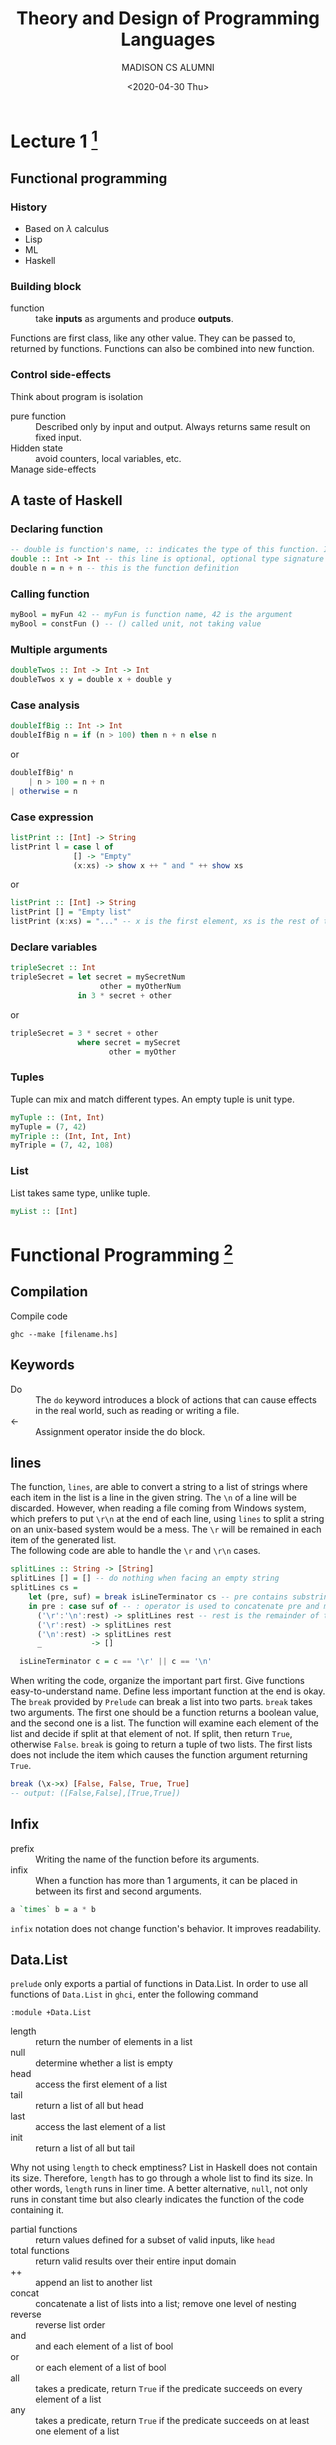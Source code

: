 #+TITLE: Theory and Design of Programming Languages
#+AUTHOR: MADISON CS ALUMNI
#+EMAIL: reid@cs.wisc.edu
#+DATE: <2020-04-30 Thu>
#+tags[]: PL
#+keywords[]: CS PL Haskell Rust Lambda-Calculus
#+category[]: notes
* Lecture 1 [fn:1]
[fn:1] The whole note is based on and is coming from the course materials of [[https://pages.cs.wisc.edu/~justhsu/teaching/current/cs538/][COMP SCI 538]] by Professor Justin Hsu.
** Functional programming
*** History
    - Based on $\lambda$ calculus
    - Lisp
    - ML
    - Haskell
*** Building block
    - function :: take *inputs* as arguments and produce *outputs*.
    Functions are first class, like any other value. They can be passed to, returned by functions. Functions can also be combined into new function.
*** Control side-effects
    Think about program is isolation
    - pure function :: Described only by input and output. Always returns same result on fixed input.
    - Hidden state :: avoid counters, local variables, etc.
    - Manage side-effects ::
** A taste of Haskell
*** Declaring function
    #+BEGIN_SRC haskell
    -- double is function's name, :: indicates the type of this function. Int -> Int means it takes a Int as an input and outputs an Int
    double :: Int -> Int -- this line is optional, optional type signature / type annotation
    double n = n + n -- this is the function definition
    #+END_SRC
*** Calling function
    #+BEGIN_SRC haskell
    myBool = myFun 42 -- myFun is function name, 42 is the argument
    myBool = constFun () -- () called unit, not taking value
    #+END_SRC
*** Multiple arguments
    #+BEGIN_SRC haskell
    doubleTwos :: Int -> Int -> Int
    doubleTwos x y = double x + double y
    #+END_SRC
*** Case analysis
    #+BEGIN_SRC haskell
    doubleIfBig :: Int -> Int
    doubleIfBig n = if (n > 100) then n + n else n
    #+END_SRC
    or
    #+BEGIN_SRC haskell
    doubleIfBig' n
        | n > 100 = n + n
	| otherwise = n
    #+END_SRC
    
*** Case expression
    #+BEGIN_SRC haskell
    listPrint :: [Int] -> String
    listPrint l = case l of
                  [] -> "Empty"
                  (x:xs) -> show x ++ " and " ++ show xs
    #+END_SRC
    or
    #+BEGIN_SRC haskell
    listPrint :: [Int] -> String
    listPrint [] = "Empty list"
    listPrint (x:xs) = "..." -- x is the first element, xs is the rest of the list
    #+END_SRC
*** Declare variables
    #+BEGIN_SRC haskell
    tripleSecret :: Int
    tripleSecret = let secret = mySecretNum
                        other = myOtherNum
                   in 3 * secret + other
    #+END_SRC
    or
    #+BEGIN_SRC haskell
    tripleSecret = 3 * secret + other
                   where secret = mySecret
                          other = myOther
    #+END_SRC
*** Tuples
    Tuple can mix and match different types. An empty tuple is unit type.
    #+BEGIN_SRC haskell
    myTuple :: (Int, Int)
    myTuple = (7, 42)
    myTriple :: (Int, Int, Int)
    myTriple = (7, 42, 108)
    #+END_SRC
*** List
    List takes same type, unlike tuple.
    #+BEGIN_SRC haskell
    myList :: [Int]
    #+END_SRC
* Functional Programming [fn:2]
[fn:2] Notes from Real World Haskell by Bryan O'Sullivan, Don Stewart, and John Goerze
** Compilation
   Compile code
   #+begin_src 
   ghc --make [filename.hs]
   #+end_src
** Keywords
   - Do :: The =do= keyword introduces a block of actions that can cause effects in the real world, such as reading or writing a file.
   - <- :: Assignment operator inside the do block.
** lines
   The function, =lines=, are able to convert a string to a list of strings where each item in the list is a line in the given string. The =\n= of a line will be discarded. However, when reading a file coming from Windows system, which prefers to put =\r\n= at the end of each line, using =lines= to split a string on an unix-based system would be a mess. The =\r= will be remained in each item of the generated list. \\
   The following code are able to handle the =\r= and =\r\n= cases.
   #+begin_src haskell
   splitLines :: String -> [String]
   splitLines [] = [] -- do nothing when facing an empty string
   splitLines cs =
       let (pre, suf) = break isLineTerminator cs -- pre contains substring before newline characters, suf contains everything else
       in pre : case suf of -- : operator is used to concatenate pre and modified suf
		 ('\r':'\n':rest) -> splitLines rest -- rest is the remainder of the suf
		 ('\r':rest) -> splitLines rest
		 ('\n':rest) -> splitLines rest
		 _           -> []

     isLineTerminator c = c == '\r' || c == '\n'
   #+end_src
   When writing the code, organize the important part first. Give functions easy-to-understand name. Define less important function at the end is okay. \\
   The =break= provided by =Prelude= can break a list into two parts. =break= takes two arguments. The first one should be a function returns a boolean value, and the second one is a list. The function will examine each element of the list and decide if split at that element of not. If split, then return =True=, otherwise =False=. =break= is going to return a tuple of two lists. The first lists does not include the item which causes the function argument returning =True=.
   #+begin_src haskell
   break (\x->x) [False, False, True, True]
   -- output: ([False,False],[True,True])
   #+end_src
** Infix
   - prefix :: Writing the name of the function before its arguments.
   - infix :: When a function has more than 1 arguments, it can be placed in between its first and second arguments.
   #+begin_src haskell
   a `times` b = a * b
   #+end_src
   =infix= notation does not change function's behavior. It improves readability.
** Data.List
   =prelude= only exports a partial of functions in Data.List. In order to use all functions of =Data.List= in =ghci=, enter the following command
   #+begin_src 
   :module +Data.List
   #+end_src
   - length :: return the number of elements in a list
   - null :: determine whether a list is empty
   - head :: access the first element of a list
   - tail :: return a list of all but head
   - last :: access the last element of a list
   - init :: return a list of all but tail
   Why not using =length= to check emptiness? List in Haskell does not contain its size. Therefore, =length= has to go through a whole list to find its size. In other words, =length= runs in liner time. A better alternative, =null=, not only runs in constant time but also clearly indicates the function of the code containing it.
   - partial functions :: return values defined for a subset of valid inputs, like =head=
   - total functions :: return valid results over their entire input domain
   - ++ :: append an list to another list
   - concat :: concatenate a list of lists into a list; remove one level of nesting
   - reverse :: reverse list order
   - and :: and each element of a list of bool
   - or :: or each element of a list of bool
   - all :: takes a predicate, return =True= if the predicate succeeds on every element of a list
   - any :: takes a predicate, return =True= if the predicate succeeds on at least one element of a list
*** Sublists
    - take :: return a sublist of first $k$ elements
    - drop :: return a sublist of without the first $k$ elements
    - split :: split a list at index $k$; return a 2-tuple of list, item at index $k$ belongs to the second element of the tuple
    - takeWhile :: take element from the beginning of the list as long as a predicate returns =True=
    - dropWhile :: drop element from the beginning of the list as long as a predicate returns =True=
    - break :: consume elements when predicate fails
    - span :: consume elements when predicate is =True=
*** Searching List
    - elem :: return true if an element is in a list
    - notElem :: return true if an element is not in a list
    - filter :: return all elements on which predicate succeeds
    - isPrefixOf :: return true if a sublist appears in the front of a list
    - isInfixOf :: return true if a sublist appears in a list
    - isSuffixOf :: return true if a sublist appears in the end of a list
*** Multiple List
    - zip :: combine two lists into a lists of pair, then length of the new list is the minimum length of the 2 given lists
    - zipWith :: When zipping, apply a function
*** String handling
    - lines :: partition a string into a list of substring based on =\n=
    - unlines :: concatenate a list of strings into a string. =\n= is used to connect each element
    - words :: partition a string into a list of substring based on =space=
    - unwords :: concatenate a list of strings into a string. =space= is used to connect each element
** Loops
   There is not traditional loop in Haskell. Use recursion instead.
   - tail recursive function :: function call itself at the end
   Normally, a large amount of times of recursion will lead to stack overflow. However, functional programming languages implement TCO, or tail call optimization, to detect and transform tail recursion to constant space
   However, if need to apply function to each element of a list, =map= is a good function to use
   - high order function :: function that takes another function as an argument
*** Fold
    - foldl :: Fold from left of the list. Take a step function, an initial value for its accumulator, and a list.
    - step function :: Take accumulator, an element from list, and return new accumulator; define how to update the accumulator in =foldl=
    - foldr :: Fold from right of the list.
    - primitive recursive :: class of functions that can be expressed using =foldr=
    =foldl= could cause stack overflow due to the laziness of Haskell. Use =foldl'= from =Data.List=
** Lambda Function
   - \ [arguments] -> [function body / definition]
   - use a parentheses to let Haskell know where is the end of the function body
   - can only have one single clause in definition
** Partial Function and Currying
   In Haskell, all functions only take one argument. 
   - partial function :: the function formed by passing fewer arguments to an existing function
   - currying :: application of partial function
   - section :: enclose an operator in parentheses, supply its left or right argument inside the parentheses to get a partially applied function
** As-pattern
   xs@(_:xs') is called an as-pattern, and it means “bind the variable xs to the value that matches the right side of the @ symbol. As-pattern allows sharing data. Thus a little bit better runtime than copying data.



#  LocalWords:  TCO Typeclasses Typeclass newtype exp num
* Type Systems
  Each program $e$ has a type $t$. Types describe what kind of program $e$ is, i.e. Boolean, Integer, etc. Some programs do not have a type but all programs have at most one type.\\
** Base types
   The base types used in class are only ="bool"= for boolean and ="int"= for integer.
   #+begin_src
   base-ty = "bool" | "int"
   #+end_src
** Function types
   Type for lambda calculus. Denoted as =ty -> ty=. The first =ty= is the input type and the second =ty= is the output type. Note that both input and output can be functions.
   #+begin_src 
   ty = base-ty | ty -> ty
   #+end_src
** Full simple types examples
   =true= has type =bool= \\
   =42= has type =int= \\
   =plusOne = \lambda x. x + 1= has type =int -> int
** Typing context
   Type depends on types of free variables in open terms. This kind of types are tracked in a typing context $G$
   - binding :: $(x : t)$ means variable $x$ has type $t$
   A typing context is a list of bindings. For example, A two-binding context $G$ is $G = x : bool, y : int$. Empty context is denoted as $G = \cdot$.
** Together
   $G \vdash e : t$ means program $e$ has type $t$ in context $G$.
  - Unicity of Typing :: For every typing context $G$ and expression $e$, there exists at most one type $t$ such that $G \vdash e : t$.
  - Inversion for Typing :: Suppose that $G \vdash e :t$. If $e = \mathrm{add}(e_1, e_2)$, then $t = int, G \vdash e_1 : int$, and $G \vdash e_2 : int$.
* Typeclasses [fn:3]
[fn:3] Notes from Real World Haskell by Bryan O'Sullivan, Don Stewart, and John Goerze
- Typeclasses :: Typeclasses define a set of functions that can have different implementations depending on the type of data they are given.
** Define a Typeclass
   #+begin_src haskell
   class <Typeclass name> <instance types> where
     <function type prototype here>
   #+end_src
   Note that the keyword =class= here is different from the =class= in object-oriented languages.
   - instance type :: type that implements the functions defined in the typeclass
   For example:
   #+begin_src haskell
   class BasicEq a where -- the a is chosen arbitrary
     isEqual :: a -> a -> Bool -- defines one funciton
   #+end_src
*** Interpret the type of a typeclass
    The type of =isEqual= is
    #+begin_src haskell
    isEqual :: BasicEq a => a -> a -> Bool
    #+end_src
    ==>= is a type class constraint. The type of =isEqual= means if a is an instance of =BasicEq=, then =isEqual= takes two =a= as parameters and return a =Bool=.
** Define an instance
   #+begin_src haskell
   instance <Typeclass name> <instance type> where
     <functions here>
   #+end_src
   For example
   #+begin_src haskell
   instance BasicEq Bool where
     isEqual True True = True
     isEqual False False = True
     isEqual _ _ = True
   #+end_src
   Now, =isEqual= works for =Bool=, but not for any other types since there is no =instance= created for other types. The compiler does not know how to compare types other than =Bool=
  
* Review I
** Haskell
*** Function
    - Multiple arguments, Anonymous Functions (\x -> x + 1)
*** Recursions
    #+begin_src haskell
    f :: [a] -> Int -> [a]
    f list times = concat $ map dup list
                   where dup 0 x = []
		         dup times x = x : dup (times - 1) x
    #+end_src
*** Higher older function
**** .
     (a -> b) -> (b -> c) -> (a -> c)
     function composition
**** $
     function application
    - map
    - foldr
    - zip
*** Curry
    ((a, b) -> c) -> a -> b -> c
*** Types
 (newtype, data (most powerful), type (least powerful))
    - =type= has to use with existed type
      #+begin_src haskell
      type Dollar = Int
      #+end_src
    - =newtype= only has one field
      #+begin_src haskell
      newtype AppendList a  = AList ([a] -> [a])
      #+end_src
    - =data= could be anything. Like a tree, node, etc.
      #+begin_src haskell
      data Tree = Leaf a | Node Left Mid Right | Child [a] | Empty
      #+end_src
*** Typeclasses / subclasses
**** Functors
     #+begin_src haskell
     Functor m
       pure :: a -> m a
       pure a = Just a
       fmap (a -> b) -> m a -> m b
       -- <$> is fmap
       fmap f m = case m of
              Nothing -> Nothing
	      Just val -> Just $ f val
     #+end_src
      - Applicative
	- Monads
	  - IO Monads
** Theory
   - Syntax
     - digit = 0 | 1 | 2 | 3 ...
       exp = num + exp | exp
   - Lambdas Calculus (Not-typed)
   - Semantics (small-step)
   - Type theory (add safety = progress(can step) + preservation(step to same type))
   - Bigger Types (P \times Q, P \plus Q)

* Rust Language
  [[./TRPL.html][Notes on The Rust Programming Language]
* References and Borrowing
  - References is an indirect name for some data. Similar to a pointer  to some data.
  - Reference does not own the data.
    - Can have only one owner, but many references.
  - Reference going out of scope does not drop data.
    - Can "borrow" reference to function
  - Function can take (mutable) reference and modify caller's data directly
    - Useful for mutable datastructures.
  - Reference themselves are on stack.
  - By default, references are immutable.
    - Can't change underlying data through references.
    - Reference type: =&T=
  - Can declare mutable references
    - Target must be mutable as well
    - Reference type: =&mut T=
    #+begin_src rust
    let must my_str = String::from("foo"); // mutable var
    let ref_to_str = &mut my_str; // mutable ref to my_str
    #+end_src
** Dereferencing
  - Use =*= notation to get thing reference is pointing at
  - Often not needed due to "auto-deref" (magic)
    #+begin_src rust
    let vr: &Vec<i32> = ...;
    println!("First element: {}", (*vr)[0]); // Explicit deref
    println!("First element: {}", vr[0]);    // Implicit deref
    println!("First element: {}", vr.first); // Implicit deref
    #+end_src
** Somewhat confusingly
   Reference itself can be mutable
   #+begin_src rust
   // Can't change ref or thing it's pointing at
   let immut_ref_to_immut = &my_string;
   // Can't change ref, can change thing it's pointing at
   let immut_ref_to_mut = &mut my_string;

   // Can change ref, can't change thing it's pointing at
   let mut mut_ref_to_immut = &my_string;
   mut_ref_to_immut = &my_other_string;

   // Can change ref and thing it's poing at
   let mut mut_ref_to_mut = &mut my_string;
   mut_ref_to_mut = &mut my_other_string;
   *mut_ref_to_mut = String::from("???");
   #+end_src
** What's going one
   - Mutability is not a property of the data!
     - Not: these bits are mutable or immutable
   - Mutability is property of variable or reference
     - YES: I can mutate data through this variable
     - YES: I cannot mutate data through that reference
** Multiple References
   - Rust works hard to ensure one owner for each data
   - Multiple references to same data is problematic
     - Also known as aliasing
   - References need to follow certain rules for safty
   - In any scope, there can be either:
     1. Any number of immutable references referring to the same variable
     2. At most one mutable reference referring to the same variable
** Multiple Immutable
   - Can have any number of immutable references to variable
   - Safe: none of the references can change the underlying
     #+begin_src rust
     let my_str = String::from("foo");
     let ref_one = &my_str;
     let ref_two = &my_str;

     println!("Both refs: {} {}", ref_one, ref_two); // OK
     #+end_src
** At Most One Mutable
   - Can only change underlying through single reference
     - Also important in concurrent setting
     - Also enables more optimizations
     #+begin_src rust
     let mut mut_str = String::from("foo");
     let ref_one = &mut mut_str; // OK
     let ref_two = &mut mut_str; // Not OK
     #+end_src
** Use Scopes to Manage References
   Rules only apply to references currently in scope.
   #+begin_src rust
   let mut mut_str = String::from("foo");
   let mut_ref = &mut mut_str;
   mut_ref.push("bar"); // OK
   mut_str.push("baz"); // Not OK

   // Use scopes!
   let mut mut_str = String::from("foo");
   {
       let mut_ref = &mut mut_str;
       mut_ref.push("bar"); // OK
   }
   mut_str.push("baz"); // OK
   #+end_src
** Alternative Reading
   - Immutable reference shared reference
     - Shared access to some data
     - Sharing: can't change the data
   - Mutable reference: unique reference
     - Exclusive access to some data
     - Can modify it: no one else has access
   - Can't mix shared and unique!
** Isn't a Reference Just a Pointer?
   - In machine code: a reference is just a pointer
   - In Rust: a reference also gives *permissions* to do things
   - With an immutable reference, code can
     - Dereference/read location
     - Point to/read *anything reachable* from reference.
   - With an mutable reference, code can
     - Dereference/read/write location
     - Point to/read/write *anything reachable* from reference.
** Passing Arguments
*** "Moving" Arguments
    - Operationally: arguments passed "by value"
    - Ownership of argument passes into the function
      - Caller can't use arguments after calling!
      - Arguments moved into function
    - Function can return argument to return ownership
*** "Borrowing" Arguments
    - Operationally: arguments passed "by reference"
    - Ownership of argument doesn't change
      - Original owner (caller, caller-of-caller, ...) owns argument.
    - Function borrows arguments from the owner
      - Will give it back to owner when done with it
** Variables Are Key
  - Anywhere there are variables:
    - Think about ownership rules
    - Think about borrowing rules
** Matching Can Move Data
   - Often: matching on Enums with data inside
   - The inner data is moved into the match arm
     - Variable from match arm has ownership
   - Typical ownership rules apply
     - Data is dropped at the end of the arm
** Matching on a reference
   - Rust will infer how to borrow inner values
     - Matching on =&T= type: arms borrow immutable
     - Marching on =&must T= type: arms borrow mutable
   - Also called "default binding modes"
     - Usually: Just work
     - Sometimes; inferences goes wrong (doesn't work)

       


